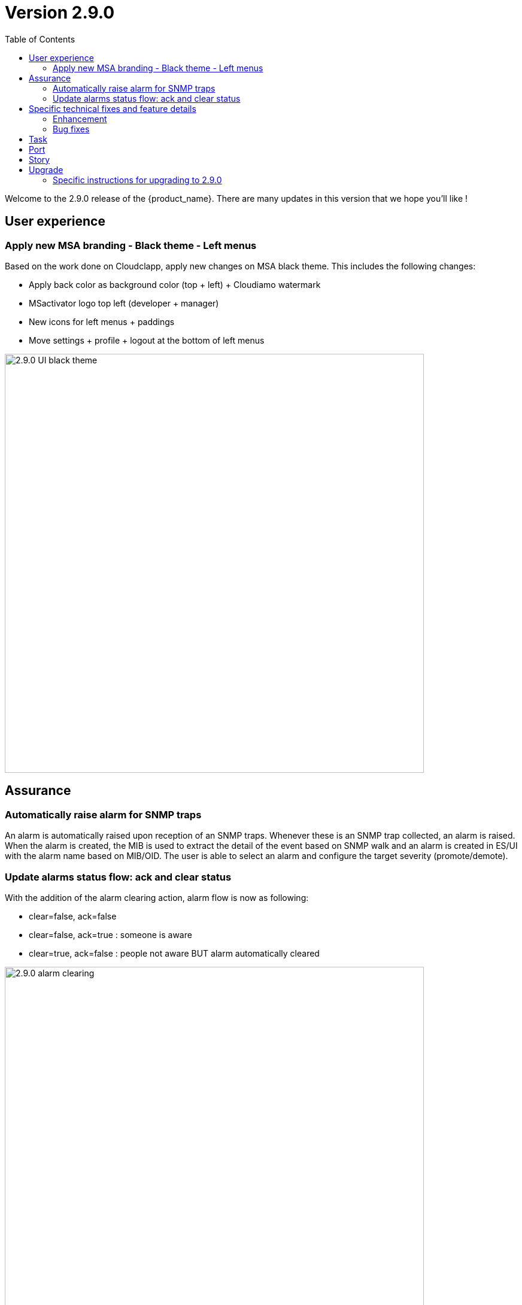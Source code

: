 = Version 2.9.0
:front-cover-image: image:release-note-cloudiamo-2X.png[]
:toc: left
:toclevels: 3
ifdef::env-github,env-browser[:outfilesuffix: .adoc]
ifndef::imagesdir[:imagesdir: images]

//OK HTML 
ifdef::html[]
:includedir: doc-src/release-notes
endif::[]

// OK PDF
ifdef::pdf[]
:includedir: .
endif::[]

Welcome to the 2.9.0 release of the {product_name}. There are many updates in this version that we hope you'll like !

== User experience
=== Apply new MSA branding - Black theme - Left menus

Based on the work done on Cloudclapp, apply new changes on MSA black theme. This includes the following changes:

* Apply back color as background color (top + left) + Cloudiamo watermark
* MSactivator logo top left (developer + manager)
* New icons for left menus + paddings
* Move settings + profile + logout at the bottom of left menus


image:2.9.0_UI_black_theme.jpg[width=700px]

== Assurance

=== Automatically raise alarm for SNMP traps

An alarm is automatically raised upon reception of an SNMP traps. Whenever these is an SNMP trap collected, an alarm is raised. When the alarm is created, the MIB is used to extract the detail of the event based on SNMP walk and an alarm is created in ES/UI with the alarm name based on MIB/OID. The user is able to select an alarm and configure the target severity (promote/demote).

=== Update alarms status flow: ack and clear status

With the addition of the alarm clearing action, alarm flow is now as following:

*	clear=false, ack=false
*	clear=false, ack=true : someone is aware
*	clear=true,  ack=false : people not aware BUT alarm automatically cleared

image:2.9.0_alarm_clearing.jpg[width=700px]

== Specific technical fixes and feature details

=== Enhancement

* [MSA-12667] - [Alarms] msa-alarm use redone schema
* [MSA-12919] - [CoreEngine] code optimization for OID translation during runtime
* [MSA-12943] - [Alarms] automatically raise alarm for SNMP traps
* [MSA-12944] - [Alarms][API/SMS] user can change dynamic SNMP trap alarm severity
* [MSA-13037] - [Alarms][CoreEngine] add global config variable to turn on/off the dyn alarm feature (default off)
* [MSA-13046] - [CoreEngine] sms_snmptrapd should write directly to ES
* [MSA-13048] - [CoreEngine] Chose the best message bus for syslogs
* [MSA-13174] - [Microservices] synchronization optimization based on XPATH Command regardless of the IMPORT rank
* [MSA-13217] - [Alarms][UI] update alarms status flow: ack and clear status
* [MSA-13350] - [Alarms][UI] add global config variable to turn on/off the dyn alarm feature (default off)
* [MSA-13422] - Refactor API code to have only One Model for Orch Definition and MicroService Definition
* [MSA-13429] - [Settings][UI] Add name and group columns for MSA variables
* [MSA-13440] - [DB] Convert ILIKE to a more agnostic form
* [MSA-13545] - [API] Make UserDao and Orchestration*Dao Dynamic
* [MSA-13602] - [Alarm] Dynamic SNMP trap translation based on vendor MIB definition files
* [MSA-13629] - [API] Enable micrometer traceId
* [MSA-13634] - [CoreEngine] remove new GCC-alma9 compilation warnings
* [MSA-13663] - [CoreEngine] remove postfix from core engine
* [MSA-13754] - [MSA-API] Extend the PreAuth support for all MSA entities
* [MSA-13792] - [API] Add traceId-spanId to WF logs
* [MSA-13793] - [API] Remove RRD references, and refactoring
* [MSA-13801] - [API] ⬆️ Upgrade to JDK21
* [MSA-13805] - [Alarms] add a new field alarmFieldId in the MSA MIB
* [MSA-13807] - [API] Warn user in msa-api logs when using a deprecated method.
* [MSA-13851] - [UX] Rename Pass to Forward in BPM view
* [MSA-13852] - [Alarms] SecEngine - using SMTP for alarm mails inadvertently removed logging mail action
* [MSA-13855] - [CoreEngine] Use local SMTP relay container
* [MSA-13864] - [ARCH] update Python Version for WF execution
* [MSA-13866] - [UX] Apply new MSA branding - Black theme - Left menus
* [MSA-13940] - [ES] index pattern / template / ILM alignment
* [MSA-13990] - [Alarms] CoreEngine - Support Keycloak for check_alert
* [MSA-14013] - [Workflow] No WF instance on MSA, even if the WF has been executed via a Blueprint(BPM) on Cloudclapp.
* [MSA-14034] - [API] ⬆️ Bump spring boot 3.3.1

=== Bug fixes

* [MSA-11363] - [HA] the application log directories are shared by many containers and the log files are overwritten - not SMS ones
* [MSA-12469] - [Workflows] - Composite array variables display/hide not consistent when type is other than String
* [MSA-13556] - [CoreEngine] large alarm name prevent to receive alarms
* [MSA-13577] - [API] upgrade spring version in msa-api to 3.2.x
* [MSA-13579] - [Alarms][API] Acknowledge Alarms Failing with ES 403 Forbidden
* [MSA-13627] - [Alarms][UI] edition of alarm rule deletes string to search when containing log_type:
* [MSA-13667] - [UI] unable to detach the microservice from deployment setting on the microservice tab using the "Add to" button
* [MSA-13798] - [Alarm] SNMP trap sent by MSA for an alarm are missing the alarmFieldEventType field
* [MSA-13799] - [Alarm] SNMP traps sent by MSA have a severity field that doesn't match the source alarm
* [MSA-13854] - [API] ✨ Use local smtp relay container.
* [MSA-13861] - [Core Engine] Parser Modify fields.php in parsed
* [MSA-13867] - [ES] Restart of MSA stack on swarm cause "superuser" user of msa-es container to be lost
* [MSA-13874] - [GUI] boolean field in alarm pane is not displayed
* [MSA-13875] - [python-sdk][API] Remove hardcoded python3
* [MSA-13876] - [python-sdk] Make msa-api server configurable
* [MSA-13911] - [CoreEngine][SMS/BUD] DB inconsistency prevents batchupdate to do properly its job
* [MSA-14005] - [BPM] BPM execution stuck, and no futher workflow can be executed
* [MSA-14022] - [Security] MFA/OTP not working with MSA/CCLA portal
* [MSA-14026] - [UI] can not connect on UI if login contains uppercase
* [MSA-14041] - [Security] Fix case sensitive for username
* [MSA-14042] - [Security] When staying on some pages, 401 will occur
* [MSA-14052] - [Security] /opt/fmc_repository/Datafiles owned by root on a new MSA
* [MSA-14062] - [PYTHON SDK] Need to remove process log injection into ES from Python SDK
* [MSA-14079] - [UI] Can not play with 2.9.0 without using private window with a Browser
* [MSA-14084] - [Security] Unexpected refresh happens on permission profile and repository page
* [MSA-14089] - [Topology][API] Can not load the topology view
* [MSA-14090] - [Topology] Label block should displayed on top of links/circle points and not in the background
* [MSA-14096] - [Monitoring][API] can not display monitoring graphs custom profile
* [MSA-14102] - [UI/API] Impossible to attach MEs to a monitoring profile when a subtenant has a large number of MEs
* [MSA-14103] - [UI] Incident Tickets pane is blocked by looping on number of alarms when a subtenant is selected
* [MSA-14107] - [Security] Keycloak issue when running MSA+MANO: both instances are trying to join a cluster
* [MSA-14108] - [Quickstart] msa-dev /usr/bin/create_mini_lab.sh auth failure
* [MSA-14112] - [Quickstart][API] Audit logs are not generated
* [MSA-14126] - [MSA][API] Swagger not working
* [MSA-14159] - [HA] the application log directories are shared by many containers and the log files are overwritten - API ones
* [MSA-14169] - [UI][WORKFLOW] unable to load scheduled processes
* [MSA-14171] - [CoreEngine] configuration backup problem
* [MSA-14175] - [UI] Remove token on api-ping

== Task

* [MSA-11022] - [Security] Migrate from centos 7 to Alma or Rocky (sms containers)
* [MSA-13201] - [DB] add MariaDB driver to API / CoreEngine
* [MSA-13583] - [API] Upgrade swagger 2 to swagger 3
* [MSA-13638] - [API] Upgrade to Almalinux 9
* [MSA-13640] - Update github actions from node 16 to 20
* [MSA-13649] - [CoreEngine] Remove useless code in *config.c
* [MSA-13767] - next_release/2.8.13 conflict resolving
* [MSA-13776] - [MANO] Upgrade tomcat to 10.1.19 (latest)
* [MSA-14040] - [Security] Remove authentication related variable from MSA-VARS
* [MSA-14091] - [UI] Too many API calls when the keycloak token expires

== Port

* [MSA-14130] - [PORTING 2.9.0] - [Topology] Label block should displayed on top of links/circle points and not in the background
* [MSA-14131] - [PORTING 2.9.0] - [Workflow][UI] variable "Column size" attribute isn't taken into account
* [MSA-14132] - [PORTING 2.9.0] - [Workflow][API] Possible cache issue on workflow definition causing discrepancy during execution
* [MSA-14135] - [PORTING 2.9.0]- [REPOSITORY] The repository upload and unzip should created automatically the ".meta_" files if there are not included in the ZIP file
* [MSA-14136] - [PORTING 2.9.0] - [Workflow][API] Add UBIQUBEID (subtenant id) into Workflow constraint feature
* [MSA-14137] - [PORTING 2.9.0] - [API] Microservice instance data not imported
* [MSA-14139] - [PORTING 2.9.0] - [UI][SpamFilter][UTM Editing a setting also changes the value of another setting.
* [MSA-14140] - [PORTING 2.9.0] - [ES] "ubilogs*" template setting isn't apply properly
* [MSA-14141] - [PORTING 2.9.0] - [Workflow][UI] add constraints for workflows
* [MSA-14142] - [PORTING 2.9.0] - [UI][Translation] Modify Japanese notation for "Profile"
* [MSA-14143] - [PORTING 2.9.0] - [BPM] BPM cannot be edited and saved
* [MSA-14144] - [PORTING 2.9.0] - [Workflows][API] refresh issue during WF execution when not logued as ncroot
* [MSA-14147] - [PORTING 2.9.0] - [WF] Need to reduce process execution logs and change logs display order
* [MSA-14149] - [PORTING 2.9.0] - [UI/Logs] Attacks Details link view should be available only when type is attack
* [MSA-14150] - [PROTING 2.9.0] - [UI/WF][Investigation] Need to be able to specify array height in order to adapt WF context display

== Story

* [MSA-13771] - [Alarm] update alarm in ES when the alarm has been forwarded as SNMP trap

== Upgrade

Instructions to upgrade available in the https://ubiqube.com/wp-content/docs/latest/user-guide/quickstart.html[quickstart].

=== Specific instructions for upgrading to 2.9.0

The quickstart provides an upgrade script `upgrade.sh` for taking care of possible actions such as recreating some volume, executing some database specific updates,...

In order to upgrade to the latest version, you need to follow these steps:

1. `cd quickstart`
2. `git checkout master`
3. `git pull`
4. `./scripts/install.sh`
